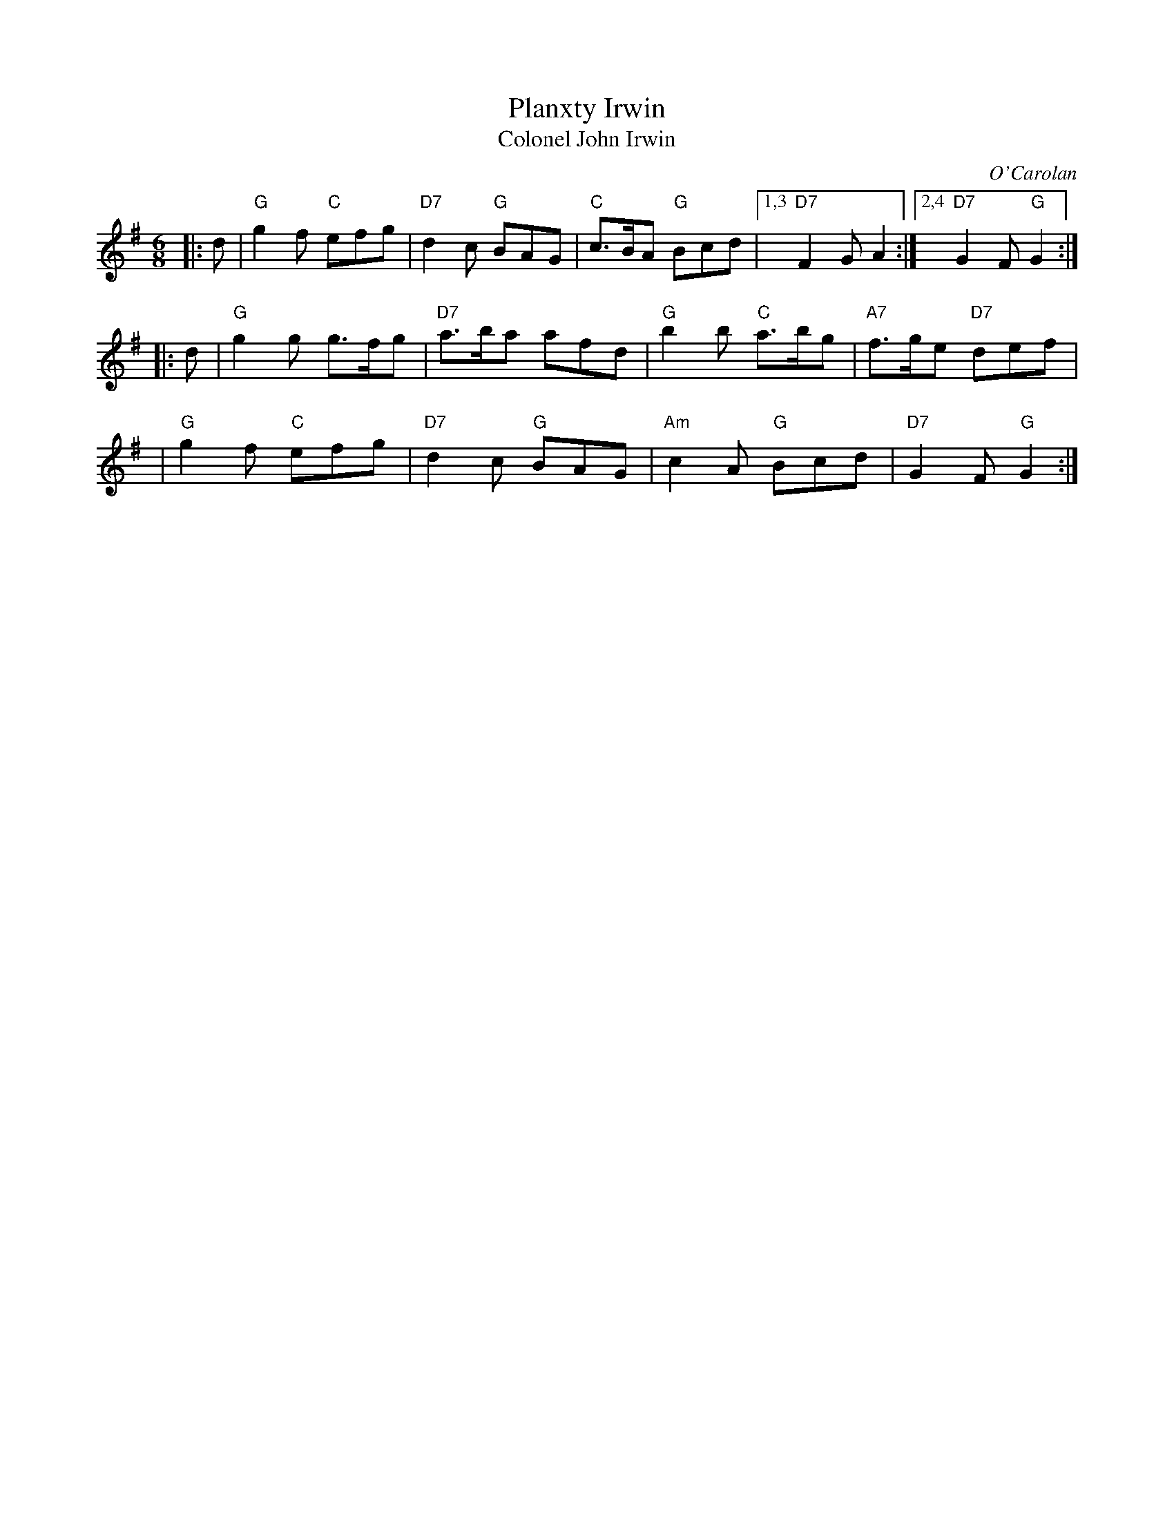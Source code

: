 X: 1
T: Planxty Irwin
T: Colonel John Irwin
C: O'Carolan
R: waltz, jig
B: O'Neill's 677
Z: 1997 by John Chambers <jc:trillian.mit.edu>
N: "Spirited"
M: 6/8
L: 1/8
K: G
|: d |\
"G"g2f "C"efg | "D7"d2c "G"BAG | "C"c>BA "G"Bcd |\
[1,3 "D7"F2G A2 :|2,4 "D7"G2F "G"G2 :|
|: d |\
"G"g2g g>fg | "D7"a>ba afd | "G"b2b "C"a>bg | "A7"f>ge "D7"def |
y2 |\
"G"g2f "C"efg | "D7"d2c "G"BAG | "Am"c2A "G"Bcd | "D7"G2F "G"G2 :|
